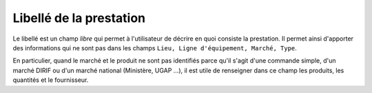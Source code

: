 Libellé de la prestation
========================

Le libellé est un champ *libre* qui permet à l'utilisateur de décrire en quoi consiste la prestation. 
Il permet ainsi d'apporter des informations qui ne sont pas dans les champs ``Lieu, Ligne d'équipement, Marché, Type``.

En particulier, quand le marché et le produit ne sont pas identifiés parce qu'il s'agit d'une commande simple, d'un marché DIRIF ou 
d'un marché national (Ministère, UGAP ...), il est utile de renseigner dans ce champ les produits, les quantités et le fournisseur.



